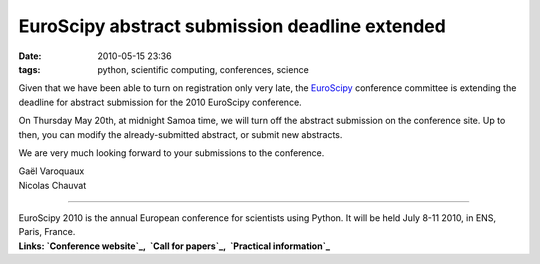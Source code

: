 EuroScipy abstract submission deadline extended
###############################################
:date: 2010-05-15 23:36
:tags: python, scientific computing, conferences, science

Given that we have been able to turn on registration only very late, the
`EuroScipy`_ conference committee is extending the deadline for abstract
submission for the 2010 EuroScipy conference.

On Thursday May 20th, at midnight Samoa time, we will turn off the
abstract submission on the conference site. Up to then, you can modify
the already-submitted abstract, or submit new abstracts.

We are very much looking forward to your submissions to the conference.

| Gaël Varoquaux
| Nicolas Chauvat


--------------

| EuroScipy 2010 is the annual European conference for scientists using Python. It will be held July 8-11 2010, in ENS, Paris, France.
| **Links: `Conference website`_,  `Call for papers`_,  `Practical information`_**


.. _EuroScipy: http://www.euroscipy.org
.. _Conference website: http://www.euroscipy.org/conference/euroscipy2010
.. _Call for papers: http://www.euroscipy.org/card/euroscipy2010_call_for_papers
.. _Practical information: http://www.euroscipy.org/card/euroscipy2010_practical_information
